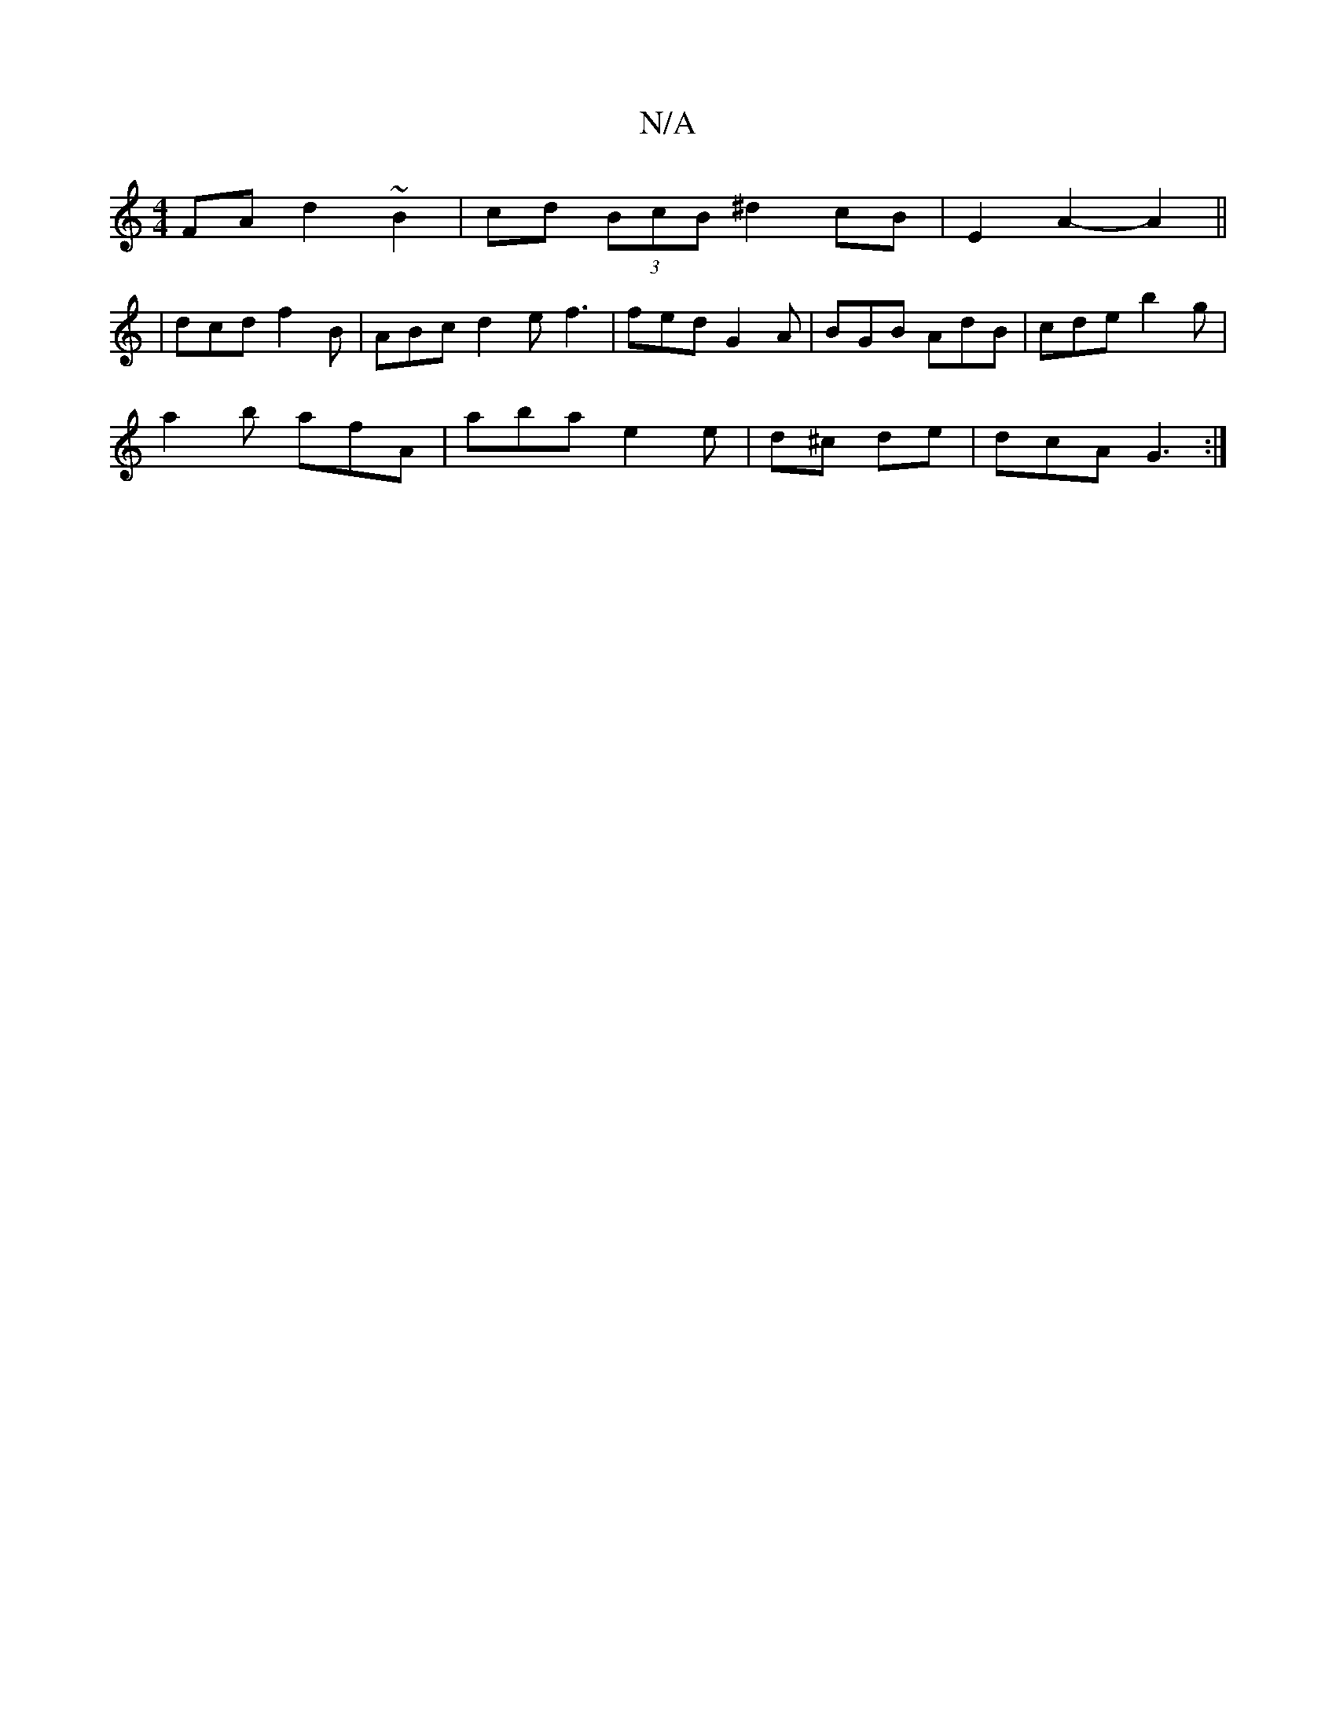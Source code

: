 X:1
T:N/A
M:4/4
R:N/A
K:Cmajor
2FA d2 ~B2 | cd (3BcB ^d2 cB | E2 A2- A2||
|dcd f2B | ABc d2e f3 | fed G2 A | BGB AdB | cde b2 g |
a2b afA | aba e2e | d^c de | dcA G3 :|

|: D2 |E2 E2 D4|: FEEF A2 d :|2 A<F^GA dc B2 |A>cf<d e>ff<a |